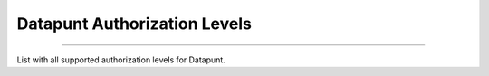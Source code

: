 Datapunt Authorization Levels
=============================

.. image:: https://img.shields.io/badge/license-MPLv2.0-blue.svg
    :target: https://www.mozilla.org/en-US/MPL/2.0/

---------------------

List with all supported authorization levels for Datapunt.
